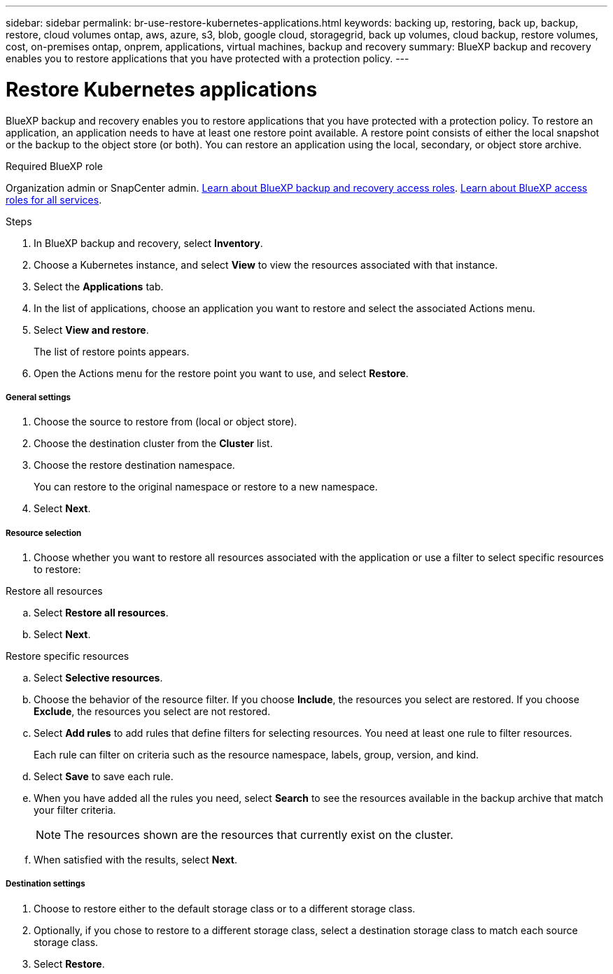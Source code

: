 ---
sidebar: sidebar
permalink: br-use-restore-kubernetes-applications.html
keywords: backing up, restoring, back up, backup, restore, cloud volumes ontap, aws, azure, s3, blob, google cloud, storagegrid, back up volumes, cloud backup, restore volumes, cost, on-premises ontap, onprem, applications, virtual machines, backup and recovery
summary: BlueXP backup and recovery enables you to restore applications that you have protected with a protection policy. 
---

= Restore Kubernetes applications 
:hardbreaks:
:nofooter:
:icons: font
:linkattrs:
:imagesdir: ./media/

[.lead]
BlueXP backup and recovery enables you to restore applications that you have protected with a protection policy. To restore an application, an application needs to have at least one restore point available. A restore point consists of either the local snapshot or the backup to the object store (or both). You can restore an application using the local, secondary, or object store archive.

.Required BlueXP role

Organization admin or SnapCenter admin. link:reference-roles.html[Learn about BlueXP backup and recovery access roles]. https://docs.netapp.com/us-en/bluexp-setup-admin/reference-iam-predefined-roles.html[Learn about BlueXP access roles for all services^].

.Steps

. In BlueXP backup and recovery, select *Inventory*.
. Choose a Kubernetes instance, and select *View* to view the resources associated with that instance.
. Select the *Applications* tab.
. In the list of applications, choose an application you want to restore and select the associated Actions menu.
. Select *View and restore*.
+
The list of restore points appears. 
. Open the Actions menu for the restore point you want to use, and select *Restore*.

[discrete]
===== General settings

. Choose the source to restore from (local or object store).
. Choose the destination cluster from the *Cluster* list.
. Choose the restore destination namespace.
+
You can restore to the original namespace or restore to a new namespace. 
. Select *Next*.

[discrete]
===== Resource selection

. Choose whether you want to restore all resources associated with the application or use a filter to select specific resources to restore:

[role="tabbed-block"]
====

.Restore all resources

--
.. Select *Restore all resources*.
.. Select *Next*.
--

.Restore specific resources

--
.. Select *Selective resources*.
.. Choose the behavior of the resource filter. If you choose *Include*, the resources you select are restored. If you choose *Exclude*, the resources you select are not restored.
.. Select *Add rules* to add rules that define filters for selecting resources. You need at least one rule to filter resources.
+
Each rule can filter on criteria such as the resource namespace, labels, group, version, and kind.
.. Select *Save* to save each rule.
.. When you have added all the rules you need, select *Search* to see the resources available in the backup archive that match your filter criteria.
+
NOTE: The resources shown are the resources that currently exist on the cluster.
.. When satisfied with the results, select *Next*.

--

====
[discrete]
===== Destination settings

. Choose to restore either to the default storage class or to a different storage class. 
. Optionally, if you chose to restore to a different storage class, select a destination storage class to match each source storage class.
. Select *Restore*.


